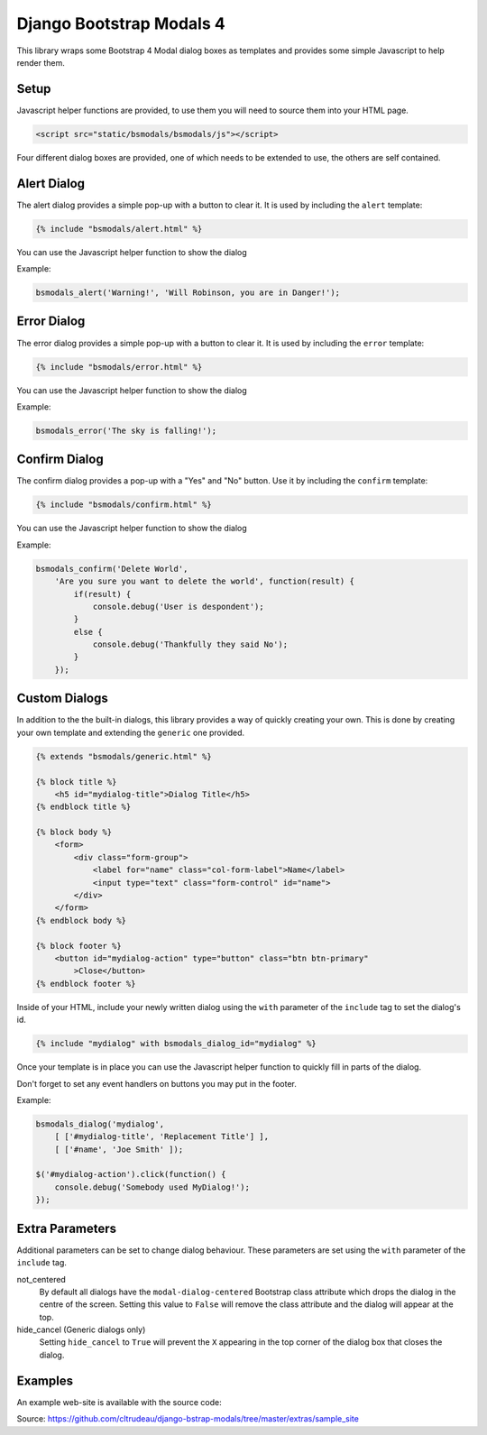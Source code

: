 Django Bootstrap Modals 4
=========================

This library wraps some Bootstrap 4 Modal dialog boxes as templates and
provides some simple Javascript to help render them.

Setup
-----

Javascript helper functions are provided, to use them you will need to source
them into your HTML page.

.. code-block:: html

    <script src="static/bsmodals/bsmodals/js"></script>

Four different dialog boxes are provided, one of which needs to be extended to
use, the others are self contained. 

Alert Dialog
------------

The alert dialog provides a simple pop-up with a button to clear it. It is
used by including the ``alert`` template:

.. code-block:: django

    {% include "bsmodals/alert.html" %}

You can use the Javascript helper function to show the dialog

.. js:function:: bsmodals_alert(title, msg)

    :param string title: Dialog box title
    :param string msg: Message contained in the dialog box

Example:

.. code-block:: javascript

    bsmodals_alert('Warning!', 'Will Robinson, you are in Danger!');


Error Dialog
------------

The error dialog provides a simple pop-up with a button to clear it. It is
used by including the ``error`` template:

.. code-block:: django

    {% include "bsmodals/error.html" %}

You can use the Javascript helper function to show the dialog

.. js:function:: bsmodals_error(msg)

    :param string msg: Message contained in the dialog box

Example:

.. code-block:: javascript

    bsmodals_error('The sky is falling!');


Confirm Dialog
--------------

The confirm dialog provides a pop-up with a "Yes" and "No" button. Use it by
including the ``confirm`` template:

.. code-block:: django

    {% include "bsmodals/confirm.html" %}

You can use the Javascript helper function to show the dialog

.. js:function:: bsmodals_confirm(title, msg, callback)

    :param string title: Title for the dialog
    :param string msg: Message contained in the dialog box
    :param callback: Callback function that takes a boolean, receives
        "true" if the user pressed "Yes" and "false" if they pressed "No"

Example:

.. code-block:: javascript

    bsmodals_confirm('Delete World', 
        'Are you sure you want to delete the world', function(result) {
            if(result) {
                console.debug('User is despondent');
            }
            else {
                console.debug('Thankfully they said No');
            }
        });


Custom Dialogs
--------------

In addition to the the built-in dialogs, this library provides a way of
quickly creating your own. This is done by creating your own template and
extending the ``generic`` one provided.

.. code-block:: django

    {% extends "bsmodals/generic.html" %}

    {% block title %}
        <h5 id="mydialog-title">Dialog Title</h5>
    {% endblock title %}

    {% block body %}
        <form>
            <div class="form-group">
                <label for="name" class="col-form-label">Name</label>
                <input type="text" class="form-control" id="name">
            </div>
        </form>
    {% endblock body %}
    
    {% block footer %}
        <button id="mydialog-action" type="button" class="btn btn-primary" 
            >Close</button>
    {% endblock footer %}

Inside of your HTML, include your newly written dialog using the ``with``
parameter of the ``include`` tag to set the dialog's id.

.. code-block:: django

    {% include "mydialog" with bsmodals_dialog_id="mydialog" %}

Once your template is in place you can use the Javascript helper function to
quickly fill in parts of the dialog.

.. js:function:: bsmodals_dialog(dialog_id, text_items, value_items)

    :param string dialog_id: 
        The id to use for your custom dialog, the helper function will search
        for this id to populate items in the dialog
    :param array text_items:
        An array of arrays that specifies which ids to search for and call
        ``.text()`` on. This allows you to quickly populate paragraphs, 
        textareas or any other HTML with children
    :param array value_items:
        An array of arrays that specifies which ids to search for and call 
        ``.val()`` on. This allows you to quickly populate input tags inside
        of the dialog box.

Don't forget to set any event handlers on buttons you may put in the footer.

Example:

.. code-block:: javascript

    bsmodals_dialog('mydialog',
        [ ['#mydialog-title', 'Replacement Title'] ],
        [ ['#name', 'Joe Smith' ]);

    $('#mydialog-action').click(function() {
        console.debug('Somebody used MyDialog!');
    });


Extra Parameters
----------------

Additional parameters can be set to change dialog behaviour. These parameters
are set using the ``with`` parameter of the ``include`` tag.

not_centered
    By default all dialogs have the ``modal-dialog-centered`` Bootstrap class 
    attribute which drops the dialog in the centre of the screen. Setting this
    value to ``False`` will remove the class attribute and the dialog will
    appear at the top.

hide_cancel (Generic dialogs only)
    Setting ``hide_cancel`` to ``True`` will prevent the ``X`` appearing in
    the top corner of the dialog box that closes the dialog.


Examples
--------

An example web-site is available with the source code:

Source: https://github.com/cltrudeau/django-bstrap-modals/tree/master/extras/sample_site

